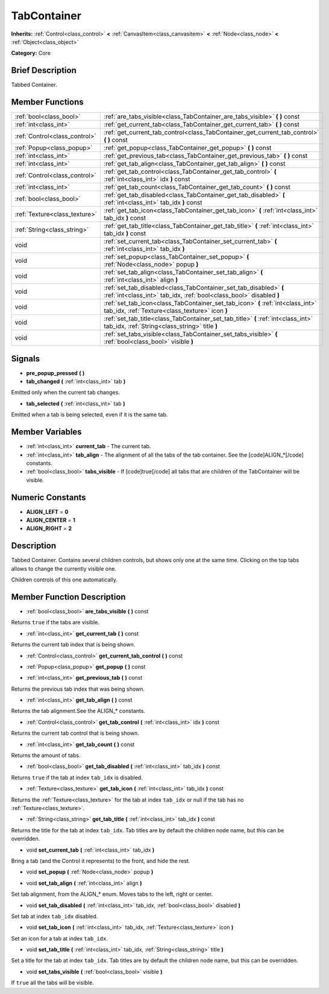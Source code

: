 .. Generated automatically by doc/tools/makerst.py in Godot's source tree.
.. DO NOT EDIT THIS FILE, but the TabContainer.xml source instead.
.. The source is found in doc/classes or modules/<name>/doc_classes.

.. _class_TabContainer:

TabContainer
============

**Inherits:** :ref:`Control<class_control>` **<** :ref:`CanvasItem<class_canvasitem>` **<** :ref:`Node<class_node>` **<** :ref:`Object<class_object>`

**Category:** Core

Brief Description
-----------------

Tabbed Container.

Member Functions
----------------

+--------------------------------+--------------------------------------------------------------------------------------------------------------------------------------------+
| :ref:`bool<class_bool>`        | :ref:`are_tabs_visible<class_TabContainer_are_tabs_visible>`  **(** **)** const                                                            |
+--------------------------------+--------------------------------------------------------------------------------------------------------------------------------------------+
| :ref:`int<class_int>`          | :ref:`get_current_tab<class_TabContainer_get_current_tab>`  **(** **)** const                                                              |
+--------------------------------+--------------------------------------------------------------------------------------------------------------------------------------------+
| :ref:`Control<class_control>`  | :ref:`get_current_tab_control<class_TabContainer_get_current_tab_control>`  **(** **)** const                                              |
+--------------------------------+--------------------------------------------------------------------------------------------------------------------------------------------+
| :ref:`Popup<class_popup>`      | :ref:`get_popup<class_TabContainer_get_popup>`  **(** **)** const                                                                          |
+--------------------------------+--------------------------------------------------------------------------------------------------------------------------------------------+
| :ref:`int<class_int>`          | :ref:`get_previous_tab<class_TabContainer_get_previous_tab>`  **(** **)** const                                                            |
+--------------------------------+--------------------------------------------------------------------------------------------------------------------------------------------+
| :ref:`int<class_int>`          | :ref:`get_tab_align<class_TabContainer_get_tab_align>`  **(** **)** const                                                                  |
+--------------------------------+--------------------------------------------------------------------------------------------------------------------------------------------+
| :ref:`Control<class_control>`  | :ref:`get_tab_control<class_TabContainer_get_tab_control>`  **(** :ref:`int<class_int>` idx  **)** const                                   |
+--------------------------------+--------------------------------------------------------------------------------------------------------------------------------------------+
| :ref:`int<class_int>`          | :ref:`get_tab_count<class_TabContainer_get_tab_count>`  **(** **)** const                                                                  |
+--------------------------------+--------------------------------------------------------------------------------------------------------------------------------------------+
| :ref:`bool<class_bool>`        | :ref:`get_tab_disabled<class_TabContainer_get_tab_disabled>`  **(** :ref:`int<class_int>` tab_idx  **)** const                             |
+--------------------------------+--------------------------------------------------------------------------------------------------------------------------------------------+
| :ref:`Texture<class_texture>`  | :ref:`get_tab_icon<class_TabContainer_get_tab_icon>`  **(** :ref:`int<class_int>` tab_idx  **)** const                                     |
+--------------------------------+--------------------------------------------------------------------------------------------------------------------------------------------+
| :ref:`String<class_string>`    | :ref:`get_tab_title<class_TabContainer_get_tab_title>`  **(** :ref:`int<class_int>` tab_idx  **)** const                                   |
+--------------------------------+--------------------------------------------------------------------------------------------------------------------------------------------+
| void                           | :ref:`set_current_tab<class_TabContainer_set_current_tab>`  **(** :ref:`int<class_int>` tab_idx  **)**                                     |
+--------------------------------+--------------------------------------------------------------------------------------------------------------------------------------------+
| void                           | :ref:`set_popup<class_TabContainer_set_popup>`  **(** :ref:`Node<class_node>` popup  **)**                                                 |
+--------------------------------+--------------------------------------------------------------------------------------------------------------------------------------------+
| void                           | :ref:`set_tab_align<class_TabContainer_set_tab_align>`  **(** :ref:`int<class_int>` align  **)**                                           |
+--------------------------------+--------------------------------------------------------------------------------------------------------------------------------------------+
| void                           | :ref:`set_tab_disabled<class_TabContainer_set_tab_disabled>`  **(** :ref:`int<class_int>` tab_idx, :ref:`bool<class_bool>` disabled  **)** |
+--------------------------------+--------------------------------------------------------------------------------------------------------------------------------------------+
| void                           | :ref:`set_tab_icon<class_TabContainer_set_tab_icon>`  **(** :ref:`int<class_int>` tab_idx, :ref:`Texture<class_texture>` icon  **)**       |
+--------------------------------+--------------------------------------------------------------------------------------------------------------------------------------------+
| void                           | :ref:`set_tab_title<class_TabContainer_set_tab_title>`  **(** :ref:`int<class_int>` tab_idx, :ref:`String<class_string>` title  **)**      |
+--------------------------------+--------------------------------------------------------------------------------------------------------------------------------------------+
| void                           | :ref:`set_tabs_visible<class_TabContainer_set_tabs_visible>`  **(** :ref:`bool<class_bool>` visible  **)**                                 |
+--------------------------------+--------------------------------------------------------------------------------------------------------------------------------------------+

Signals
-------

-  **pre_popup_pressed**  **(** **)**

-  **tab_changed**  **(** :ref:`int<class_int>` tab  **)**

Emitted only when the current tab changes.

-  **tab_selected**  **(** :ref:`int<class_int>` tab  **)**

Emitted when a tab is being selected, even if it is the same tab.


Member Variables
----------------

- :ref:`int<class_int>` **current_tab** - The current tab.
- :ref:`int<class_int>` **tab_align** - The alignment of all the tabs of the tab container. See the [code]ALIGN_*[/code] constants.
- :ref:`bool<class_bool>` **tabs_visible** - If [code]true[/code] all tabs that are children of the TabContainer will be visible.

Numeric Constants
-----------------

- **ALIGN_LEFT** = **0**
- **ALIGN_CENTER** = **1**
- **ALIGN_RIGHT** = **2**

Description
-----------

Tabbed Container. Contains several children controls, but shows only one at the same time. Clicking on the top tabs allows to change the currently visible one.

Children controls of this one automatically.

Member Function Description
---------------------------

.. _class_TabContainer_are_tabs_visible:

- :ref:`bool<class_bool>`  **are_tabs_visible**  **(** **)** const

Returns ``true`` if the tabs are visible.

.. _class_TabContainer_get_current_tab:

- :ref:`int<class_int>`  **get_current_tab**  **(** **)** const

Returns the current tab index that is being shown.

.. _class_TabContainer_get_current_tab_control:

- :ref:`Control<class_control>`  **get_current_tab_control**  **(** **)** const

.. _class_TabContainer_get_popup:

- :ref:`Popup<class_popup>`  **get_popup**  **(** **)** const

.. _class_TabContainer_get_previous_tab:

- :ref:`int<class_int>`  **get_previous_tab**  **(** **)** const

Returns the previous tab index that was being shown.

.. _class_TabContainer_get_tab_align:

- :ref:`int<class_int>`  **get_tab_align**  **(** **)** const

Returns the tab alignment.See the ALIGN\_\* constants.

.. _class_TabContainer_get_tab_control:

- :ref:`Control<class_control>`  **get_tab_control**  **(** :ref:`int<class_int>` idx  **)** const

Returns the current tab control that is being shown.

.. _class_TabContainer_get_tab_count:

- :ref:`int<class_int>`  **get_tab_count**  **(** **)** const

Returns the amount of tabs.

.. _class_TabContainer_get_tab_disabled:

- :ref:`bool<class_bool>`  **get_tab_disabled**  **(** :ref:`int<class_int>` tab_idx  **)** const

Returns ``true`` if the tab at index ``tab_idx`` is disabled.

.. _class_TabContainer_get_tab_icon:

- :ref:`Texture<class_texture>`  **get_tab_icon**  **(** :ref:`int<class_int>` tab_idx  **)** const

Returns the :ref:`Texture<class_texture>` for the tab at index ``tab_idx`` or null if the tab has no :ref:`Texture<class_texture>`.

.. _class_TabContainer_get_tab_title:

- :ref:`String<class_string>`  **get_tab_title**  **(** :ref:`int<class_int>` tab_idx  **)** const

Returns the title for the tab at index ``tab_idx``. Tab titles are by default the children node name, but this can be overridden.

.. _class_TabContainer_set_current_tab:

- void  **set_current_tab**  **(** :ref:`int<class_int>` tab_idx  **)**

Bring a tab (and the Control it represents) to the front, and hide the rest.

.. _class_TabContainer_set_popup:

- void  **set_popup**  **(** :ref:`Node<class_node>` popup  **)**

.. _class_TabContainer_set_tab_align:

- void  **set_tab_align**  **(** :ref:`int<class_int>` align  **)**

Set tab alignment, from the ALIGN\_\* enum. Moves tabs to the left, right or center.

.. _class_TabContainer_set_tab_disabled:

- void  **set_tab_disabled**  **(** :ref:`int<class_int>` tab_idx, :ref:`bool<class_bool>` disabled  **)**

Set tab at index ``tab_idx`` disabled.

.. _class_TabContainer_set_tab_icon:

- void  **set_tab_icon**  **(** :ref:`int<class_int>` tab_idx, :ref:`Texture<class_texture>` icon  **)**

Set an icon for a tab at index ``tab_idx``.

.. _class_TabContainer_set_tab_title:

- void  **set_tab_title**  **(** :ref:`int<class_int>` tab_idx, :ref:`String<class_string>` title  **)**

Set a title for the tab at index ``tab_idx``. Tab titles are by default the children node name, but this can be overridden.

.. _class_TabContainer_set_tabs_visible:

- void  **set_tabs_visible**  **(** :ref:`bool<class_bool>` visible  **)**

If ``true`` all the tabs will be visible.


